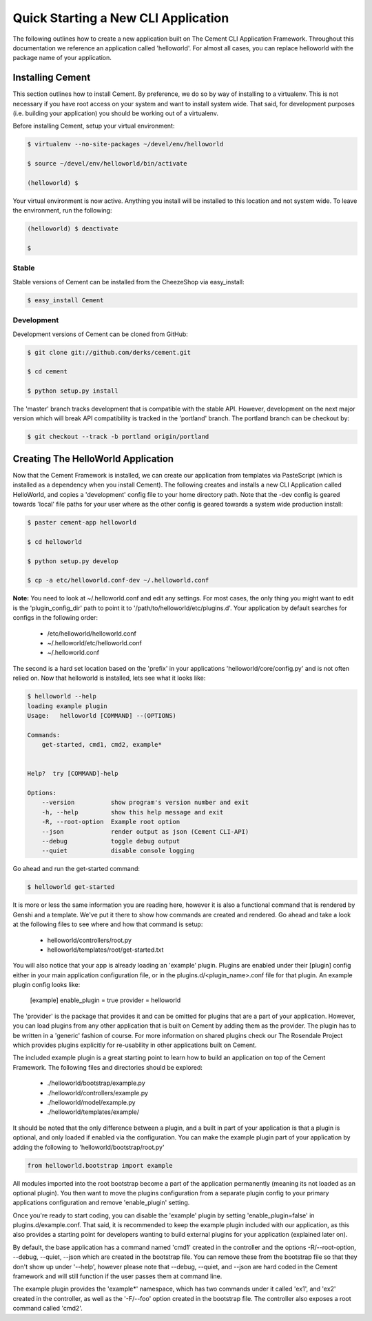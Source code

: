 Quick Starting a New CLI Application
====================================

The following outlines how to create a new application built on The Cement
CLI Application Framework.  Throughout this documentation we reference an
application called 'helloworld'.  For almost all cases, you can replace
helloworld with the package name of your application.


Installing Cement
-----------------

This section outlines how to install Cement.  By preference, we do so by way
of installing to a virtualenv.  This is not necessary if you have root access
on your system and want to install system wide.  That said, for development
purposes (i.e. building your application) you should be working out of a 
virtualenv.

Before installing Cement, setup your virtual environment:

.. code-block:: text

    $ virtualenv --no-site-packages ~/devel/env/helloworld
    
    $ source ~/devel/env/helloworld/bin/activate

    (helloworld) $
    
    
Your virtual environment is now active.  Anything you install will be 
installed to this location and not system wide.  To leave the environment, run
the following:

.. code-block:: text

    (helloworld) $ deactivate
    
    $
    

Stable
^^^^^^

Stable versions of Cement can be installed from the CheezeShop via 
easy_install:

.. code-block:: text

    $ easy_install Cement
    
    
Development
^^^^^^^^^^^

Development versions of Cement can be cloned from GitHub:

.. code-block:: text

    $ git clone git://github.com/derks/cement.git
    
    $ cd cement
    
    $ python setup.py install


The 'master' branch tracks development that is compatible with the stable
API.  However, development on the next major version which will break API
compatibility is tracked in the 'portland' branch.  The portland branch
can be checkout by:

.. code-block:: text

    $ git checkout --track -b portland origin/portland
    

Creating The HelloWorld Application
-----------------------------------

Now that the Cement Framework is installed, we can create our application
from templates via PasteScript (which is installed as a dependency when you
install Cement).  The following creates and installs a new CLI Application 
called HelloWorld, and copies a 'development' config file to your home 
directory path.  Note that the -dev config is geared towards 'local' file
paths for your user where as the other config is geared towards a system wide
production install:

.. code-block:: text

    $ paster cement-app helloworld
      
    $ cd helloworld
    
    $ python setup.py develop
    
    $ cp -a etc/helloworld.conf-dev ~/.helloworld.conf
    
    
**Note:** You need to look at ~/.helloworld.conf and edit any settings.  For
most cases, the only thing you might want to edit is the 'plugin_config_dir' 
path to point it to '/path/to/helloworld/etc/plugins.d'.  Your application by 
default searches for configs in the following order:

    * /etc/helloworld/helloworld.conf
    * ~/.helloworld/etc/helloworld.conf
    * ~/.helloworld.conf 

The second is a hard set location based on the 'prefix' in your applications
'helloworld/core/config.py' and is not often relied on.  Now that helloworld 
is installed, lets see what it looks like:

.. code-block:: text

    $ helloworld --help
    loading example plugin
    Usage:   helloworld [COMMAND] --(OPTIONS)

    Commands:  
        get-started, cmd1, cmd2, example*

    
    Help?  try [COMMAND]-help

    Options:
        --version          show program's version number and exit
        -h, --help         show this help message and exit
        -R, --root-option  Example root option
        --json             render output as json (Cement CLI-API)
        --debug            toggle debug output
        --quiet            disable console logging
    

Go ahead and run the get-started command:

.. code-block:: text

    $ helloworld get-started


It is more or less the same information you are reading here, however it is
also a functional command that is rendered by Genshi and a template.  We've 
put it there to show how commands are created and rendered.  Go ahead and
take a look at the following files to see where and how that command is setup:

    * helloworld/controllers/root.py
    * helloworld/templates/root/get-started.txt
    
    
You will also notice that your app is already loading an 'example' plugin.  
Plugins are enabled under their [plugin] config either in your main 
application configuration file, or in the plugins.d/<plugin_name>.conf file for 
that plugin.  An example plugin config looks like:

    [example]
    enable_plugin = true
    provider = helloworld

The 'provider' is the package that provides it and can be omitted for plugins
that are a part of your application.  However, you can load plugins from any
other application that is built on Cement by adding them as the provider.  
The plugin has to be written in a 'generic' fashion of course.  For more 
information on shared plugins check our The Rosendale Project which provides
plugins explicitly for re-usability in other applications built on Cement.  

The included example plugin is a great starting point to learn how to build an 
application on top of the Cement Framework.  The following files and 
directories should be explored:
 
    * ./helloworld/bootstrap/example.py
    * ./helloworld/controllers/example.py
    * ./helloworld/model/example.py
    * ./helloworld/templates/example/

It should be noted that the only difference between a plugin, and a built in
part of your application is that a plugin is optional, and only loaded if 
enabled via the configuration.  You can make the example plugin part of your 
application by adding the following to 'helloworld/bootstrap/root.py'

.. code-block:: python
    
    from helloworld.bootstrap import example
    
    
All modules imported into the root bootstrap become a part of the application 
permanently (meaning its not loaded as an optional plugin).  You then want to
move the plugins configuration from a separate plugin config to your primary
applications configuration and remove 'enable_plugin' setting.

Once you're ready to start coding, you can disable the 'example' plugin by
setting 'enable_plugin=false' in plugins.d/example.conf. That said, it is 
recommended to keep the example plugin included with our application, as this 
also provides a starting point for developers wanting to build external plugins 
for your application (explained later on).

By default, the base application has a command named 'cmd1' created in the
controller and the options -R/--root-option, --debug, --quiet, --json which
are created in the bootstrap file.  You can remove these from the bootstrap
file so that they don't show up under '--help', however please note that
--debug, --quiet, and --json are hard coded in the Cement framework and will
still function if the user passes them at command line.

The example plugin provides the 'example*' namespace, which has two commands
under it called 'ex1', and 'ex2' created in the controller, as well as the 
'-F/--foo' option created in the bootstrap file.  The controller also exposes 
a root command called 'cmd2'.
